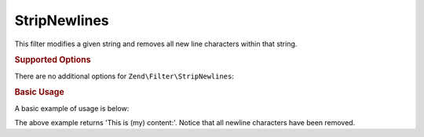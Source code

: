 .. _zend.filter.set.stripnewlines:

StripNewlines
-------------

This filter modifies a given string and removes all new line characters within that string.

.. _zend.filter.set.stripnewlines.options:

.. rubric:: Supported Options

There are no additional options for ``Zend\Filter\StripNewlines``:

.. _zend.filter.set.stripnewlines.basic:

.. rubric:: Basic Usage

A basic example of usage is below:

.. code-block:: php
   :linenos:

   $filter = new Zend\Filter\StripNewlines();

   print $filter->filter(' This is (my)``\n\r``content: ');

The above example returns 'This is (my) content:'. Notice that all newline characters have been removed.

